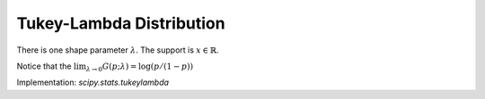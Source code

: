
.. _continuous-tukeylambda:

Tukey-Lambda Distribution
=========================

There is one shape parameter :math:`\lambda`.  The support is :math:`x\in\mathbb{R}`.

.. math::
   :nowrap:

    \begin{eqnarray*} f\left(x;\lambda\right) & = & F^{\prime}\left(x;\lambda\right)=\frac{1}{G^{\prime}\left(F\left(x;\lambda\right);\lambda\right)}=\frac{1}{F^{\lambda-1}\left(x;\lambda\right)+\left[1-F\left(x;\lambda\right)\right]^{\lambda-1}}\\ F\left(x;\lambda\right) & = & G^{-1}\left(x;\lambda\right)\\ G\left(p;\lambda\right) & = & \frac{p^{\lambda}-\left(1-p\right)^{\lambda}}{\lambda}\end{eqnarray*}

.. math::
   :nowrap:

    \begin{eqnarray*} \mu & = & 0\\ \mu_{2} & = & \int_{0}^{1}G^{2}\left(p;\lambda\right)dp\\  & = & \frac{2\Gamma\left(\lambda+\frac{3}{2}\right)-\lambda4^{-\lambda}\sqrt{\pi}\Gamma\left(\lambda\right)\left(1-2\lambda\right)}{\lambda^{2}\left(1+2\lambda\right)\Gamma\left(\lambda+\frac{3}{2}\right)}\\ \gamma_{1} & = & 0\\ \gamma_{2} & = & \frac{\mu_{4}}{\mu_{2}^{2}}-3\\ \mu_{4} & = & \frac{3\Gamma\left(\lambda\right)\Gamma\left(\lambda+\frac{1}{2}\right)2^{-2\lambda}}{\lambda^{3}\Gamma\left(2\lambda+\frac{3}{2}\right)}+\frac{2}{\lambda^{4}\left(1+4\lambda\right)}\\  &  & -\frac{2\sqrt{3}\Gamma\left(\lambda\right)2^{-6\lambda}3^{3\lambda}\Gamma\left(\lambda+\frac{1}{3}\right)\Gamma\left(\lambda+\frac{2}{3}\right)}{\lambda^{3}\Gamma\left(2\lambda+\frac{3}{2}\right)\Gamma\left(\lambda+\frac{1}{2}\right)}.\end{eqnarray*}

Notice that the :math:`\lim_{\lambda\rightarrow0}G\left(p;\lambda\right)=\log\left(p/\left(1-p\right)\right)`

.. math::
   :nowrap:

    \begin{eqnarray*} h\left[X\right] & = & \int_{0}^{1}\log\left[G^{\prime}\left(p\right)\right]dp\\  & = & \int_{0}^{1}\log\left[p^{\lambda-1}+\left(1-p\right)^{\lambda-1}\right]dp.\end{eqnarray*}

Implementation: `scipy.stats.tukeylambda`
